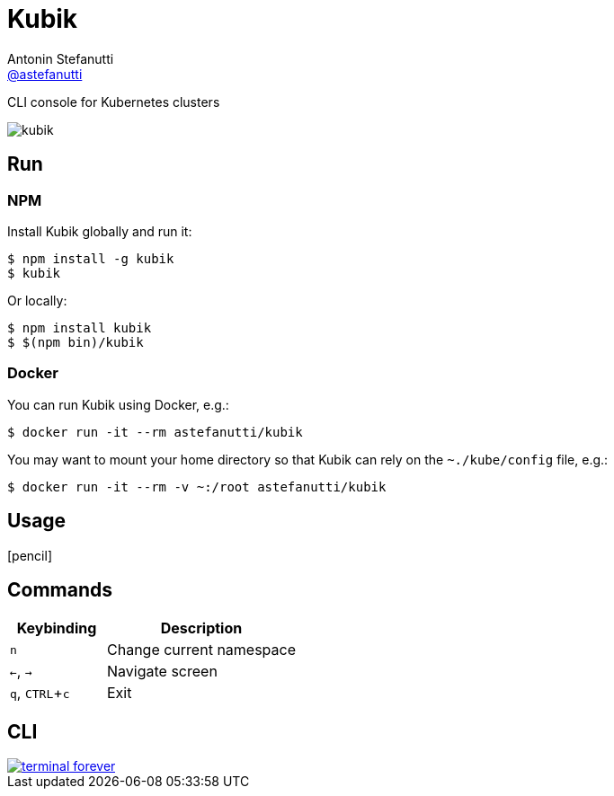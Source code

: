 = Kubik
Antonin Stefanutti <https://github.com/astefanutti[@astefanutti]>
// Meta
:description: CLI console for Kubernetes clusters
// Settings
:idprefix:
:idseparator: -
:experimental:
// Aliases
ifdef::env-github[]
:note-caption: :information_source:
:icon-edit: :pencil2:
endif::[]
ifndef::env-github[]
:icons: font
:icon-edit: icon:pencil[fw]
endif::[]
// URIs
:uri-terminal-forever: http://www.commitstrip.com/en/2016/12/22/terminal-forever/

{description}

image::http://astefanutti.github.io/kubik/kubik.gif[]

== Run

=== NPM

Install Kubik globally and run it:

```sh
$ npm install -g kubik
$ kubik
```

Or locally:

```sh
$ npm install kubik
$ $(npm bin)/kubik
```

=== Docker

You can run Kubik using Docker, e.g.:

```sh
$ docker run -it --rm astefanutti/kubik
```

You may want to mount your home directory so that Kubik can rely on the `~./kube/config` file, e.g.:

```sh
$ docker run -it --rm -v ~:/root astefanutti/kubik
```

== Usage

{icon-edit}

== Commands

[cols="1v,2v"]
|===
|Keybinding |Description

|kbd:[n]
|Change current namespace

|kbd:[<-], kbd:[->]
|Navigate screen

|kbd:[q], kbd:[CTRL+c]
|Exit

|===

== CLI

image::http://astefanutti.github.io/kubik/terminal-forever.jpg[link={uri-terminal-forever}]

